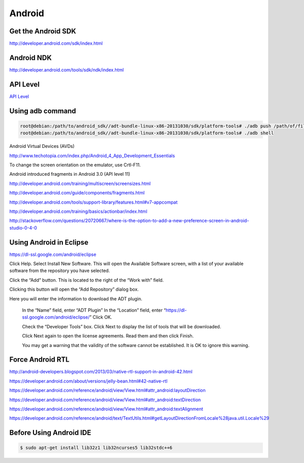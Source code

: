 Android
=======

Get the Android SDK
-------------------

http://developer.android.com/sdk/index.html

Android NDK
-----------

http://developer.android.com/tools/sdk/ndk/index.html


API Level
---------

`API Level <http://developer.android.com/guide/topics/manifest/uses-sdk-element.html#ApiLevels>`_



Using adb command
-----------------

.. code-block:: bash

    root@debian:/path/to/android_sdk//adt-bundle-linux-x86-20131030/sdk/platform-tools# ./adb push /path/of/file/in/pc/file.zip  /path/of/file/in/mobile/new_file.zip
    root@debian:/path/to/android_sdk//adt-bundle-linux-x86-20131030/sdk/platform-tools# ./adb shell


Android Virtual Devices (AVDs)

http://www.techotopia.com/index.php/Android_4_App_Development_Essentials


To change the screen orientation on the emulator, use Crtl-F11.

Android introduced fragments in Android 3.0 (API level 11)

http://developer.android.com/training/multiscreen/screensizes.html

http://developer.android.com/guide/components/fragments.html

http://developer.android.com/tools/support-library/features.html#v7-appcompat

http://developer.android.com/training/basics/actionbar/index.html

http://stackoverflow.com/questions/20720667/where-is-the-option-to-add-a-new-preference-screen-in-android-studio-0-4-0


Using Android in Eclipse
------------------------

https://dl-ssl.google.com/android/eclipse


Click Help. Select Install New Software. This will open the Available Software screen,
with a list of your available software from the repository you have selected.

Click the “Add” button. This is located to the right of the “Work with” field.

Clicking this button will open the “Add Repository” dialog box.

Here you will enter the information to download the ADT plugin.

    In the “Name” field, enter “ADT Plugin”
    In the “Location” field, enter “https://dl-ssl.google.com/android/eclipse/”
    Click OK.

    Check the “Developer Tools” box. Click Next to display the list of tools that will be downloaded.

    Click Next again to open the license agreements. Read them and then click Finish.

    You may get a warning that the validity of the software cannot be established. It is OK to ignore this warning.


Force Android RTL
-----------------

http://android-developers.blogspot.com/2013/03/native-rtl-support-in-android-42.html

https://developer.android.com/about/versions/jelly-bean.html#42-native-rtl

https://developer.android.com/reference/android/view/View.html#attr_android:layoutDirection

https://developer.android.com/reference/android/view/View.html#attr_android:textDirection

https://developer.android.com/reference/android/view/View.html#attr_android:textAlignment

https://developer.android.com/reference/android/text/TextUtils.html#getLayoutDirectionFromLocale%28java.util.Locale%29


Before Using Android IDE
------------------------

.. code-block:: bash

	$ sudo apt-get install lib32z1 lib32ncurses5 lib32stdc++6

